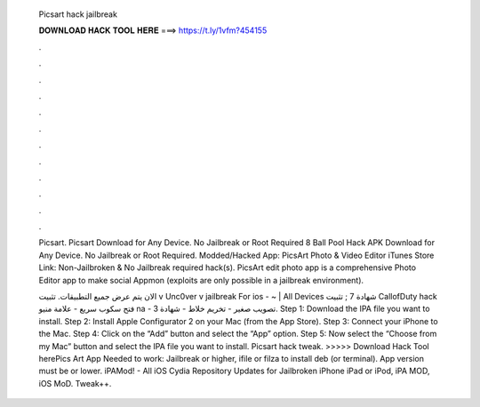   Picsart hack jailbreak
  
  
  
  𝐃𝐎𝐖𝐍𝐋𝐎𝐀𝐃 𝐇𝐀𝐂𝐊 𝐓𝐎𝐎𝐋 𝐇𝐄𝐑𝐄 ===> https://t.ly/1vfm?454155
  
  
  
  .
  
  
  
  .
  
  
  
  .
  
  
  
  .
  
  
  
  .
  
  
  
  .
  
  
  
  .
  
  
  
  .
  
  
  
  .
  
  
  
  .
  
  
  
  .
  
  
  
  .
  
  Picsart. Picsart Download for Any Device. No Jailbreak or Root Required 8 Ball Pool Hack APK Download for Any Device. No Jailbreak or Root Required. Modded/Hacked App: PicsArt Photo & Video Editor iTunes Store Link: Non-Jailbroken & No Jailbreak required hack(s). PicsArt edit photo app is a comprehensive Photo Editor app to make social Appmon (exploits are only possible in a jailbreak environment).
  
  الان يتم عرض جميع التطبيقات. تثبيت v Unc0ver v jailbreak For ios - ~ | All Devices شهادة 7 ; تثبيت CallofDuty hack فتح سكوب سريع - علامة منيو na - تصويب صغير - تخريم خلاط - شهادة 3. Step 1: Download the IPA file you want to install. Step 2: Install Apple Configurator 2 on your Mac (from the App Store). Step 3: Connect your iPhone to the Mac. Step 4: Click on the “Add” button and select the “App” option. Step 5: Now select the “Choose from my Mac” button and select the IPA file you want to install. Picsart hack tweak. >>>>> Download Hack Tool herePics Art App Needed to work: Jailbreak or higher, ifile or filza to install deb (or terminal). App version must be or lower. iPAMod! - All iOS Cydia Repository Updates for Jailbroken iPhone iPad or iPod, iPA MOD, iOS MoD. Tweak++.

